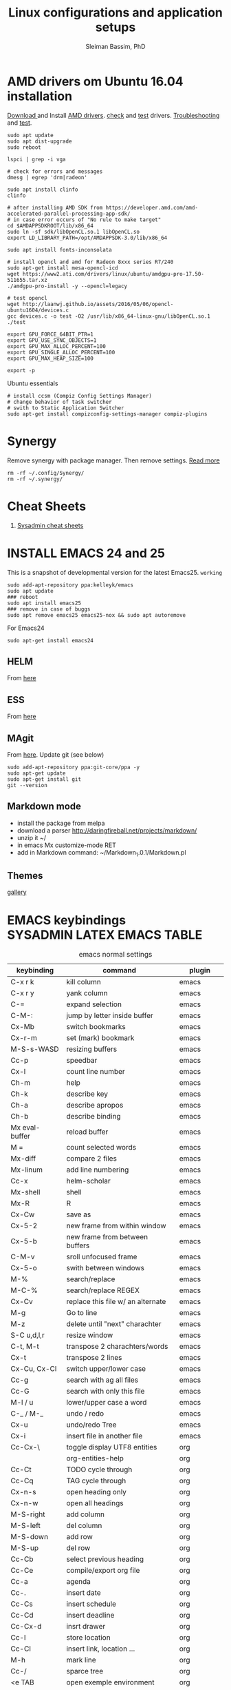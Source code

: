 #+TITLE: Linux configurations and application setups
#+AUTHOR: Sleiman Bassim, PhD
#+EMAIL: slei.bass@gmail.com

#+STARTUP: content
#+STARTUP: hidestars
#+OPTIONS: toc:3 H:3 num:2
#+LANGUAGE: english
#+EXPORT_SELECT_TAGS: export
#+EXPORT_EXCLUDE_TAGS: noexport
#+LaTeX_HEADER: \usepackage[ttscale=.875]{libertine}
#+LATEX_HEADER: \usepackage[T1]{fontenc}
#+LaTeX_HEADER: \sectionfont{\normalfont\scshape}
#+LaTeX_HEADER: \subsectionfont{\normalfont\itshape}
#+LATEX_HEADER: \usepackage[innermargin=1.5cm,outermargin=1.25cm,vmargin=3cm]{geometry}
#+LATEX_HEADER: \usepackage[hyperref,x11names]{xcolor}
#+LATEX_HEADER: \usepackage[colorlinks=true,urlcolor=SteelBlue4,linkcolor=Firebrick4]{hyperref}
#+LATEX_HEADER: \linespread{1}
#+LATEX_HEADER: \setlength{\itemsep}{-30pt}
#+LATEX_HEADER: \setlength{\parskip}{0pt}
#+LATEX_HEADER: \setlength{\parsep}{-5pt}


* AMD drivers om Ubuntu 16.04 installation
[[http://support.amd.com/en-us/kb-articles/Pages/Installation-Instructions-for-amdgpu-Graphics-Stacks.aspx][Download ]]and Install [[https://help.ubuntu.com/community/RadeonDriver#Testing_the_driver][AMD drivers]]. [[https://askubuntu.com/questions/850281/opencl-on-ubuntu-16-04-intel-sandy-bridge-cpu][check]] and [[http://laanwj.github.io/2016/05/06/opencl-ubuntu1604.html][test]]
drivers. [[https://www.linkedin.com/pulse/using-newer-amdgpu-driver-ubuntu-1604lts-dennis-mungai/][Troubleshooting]] and [[https://www.linkedin.com/pulse/using-newer-amdgpu-driver-ubuntu-1604lts-dennis-mungai/][test]]. 
#+BEGIN_SRC shell
sudo apt update
sudo apt dist-upgrade
sudo reboot

lspci | grep -i vga

# check for errors and messages
dmesg | egrep 'drm|radeon'

sudo apt install clinfo
clinfo

# after installing AMD SDK from https://developer.amd.com/amd-accelerated-parallel-processing-app-sdk/
# in case error occurs of "No rule to make target" 
cd $AMDAPPSDKROOT/lib/x86_64
sudo ln -sf sdk/libOpenCL.so.1 libOpenCL.so
export LD_LIBRARY_PATH=/opt/AMDAPPSDK-3.0/lib/x86_64

sudo apt install fonts-inconsolata

# install opencl and amd for Radeon 8xxx series R7/240
sudo apt-get install mesa-opencl-icd
wget https://www2.ati.com/drivers/linux/ubuntu/amdgpu-pro-17.50-511655.tar.xz
./amdgpu-pro-install -y --opencl=legacy

# test opencl
wget http://laanwj.github.io/assets/2016/05/06/opencl-ubuntu1604/devices.c
gcc devices.c -o test -O2 /usr/lib/x86_64-linux-gnu/libOpenCL.so.1 
./test

export GPU_FORCE_64BIT_PTR=1
export GPU_USE_SYNC_OBJECTS=1
export GPU_MAX_ALLOC_PERCENT=100
export GPU_SINGLE_ALLOC_PERCENT=100
export GPU_MAX_HEAP_SIZE=100

export -p
#+END_SRC

Ubuntu essentials
#+BEGIN_SRC shell
# install ccsm (Compiz Config Settings Manager)
# change behavior of task switcher
# swith to Static Application Switcher
sudo apt-get install compizconfig-settings-manager compiz-plugins
#+END_SRC

* Synergy
Remove synergy with package manager. Then remove settings. [[https://symless.com/forums/topic/4519-synergy-2-how-to-uninstall-and-reinstall/][Read more]]
#+BEGIN_SRC shell
rm -rf ~/.config/Synergy/
rm -rf ~/.synergy/
#+END_SRC
* Cheat Sheets
1. [[http://blog.serversaustralia.com.au/ultimate-list-of-cheatsheets-for-a-sysadmin?utm_campaign=Blog%2520post%2520series&utm_medium=social&utm_source=reddit][Sysadmin cheat sheets]]
* INSTALL EMACS 24 and 25
This is a snapshot of developmental version for the latest Emacs25. =working=
#+BEGIN_SRC shell
sudo add-apt-repository ppa:kelleyk/emacs
sudo apt update
### reboot
sudo apt install emacs25
### remove in case of buggs
sudo apt remove emacs25 emacs25-nox && sudo apt autoremove
#+END_SRC

For Emacs24
#+BEGIN_SRC shell
sudo apt-get install emacs24
#+END_SRC
** HELM
From [[https://github.com/emacs-helm/helm#quick-install-from-git][here]]
** ESS
From [[http://ess.r-project.org/Manual/ess.html#Step-by-step-instructions][here]]
** MAgit
From [[https://magit.vc/][here]]. Update git (see below)
#+BEGIN_SRC shell
sudo add-apt-repository ppa:git-core/ppa -y
sudo apt-get update
sudo apt-get install git
git --version
#+END_SRC
** Markdown mode
- install the package from melpa
- download a parser http://daringfireball.net/projects/markdown/
- unzip it ~/
- in emacs Mx customize-mode RET
- add in Markdown command: ~/Markdown_1.0.1/Markdown.pl
** Themes
[[http://pawelbx.github.io/emacs-theme-gallery/][gallery]] 
* EMACS keybindings                              :SYSADMIN:LATEX:EMACS:TABLE:
:PROPERTIES:
:ID:       2b013ae7-a2c8-4972-a0e8-b7258eece7dd
:END:

#+CAPTION: emacs normal settings
| keybinding     | command                           | plugin      |
|----------------+-----------------------------------+-------------|
| C-x r k        | kill column                       | emacs       |
| C-x r y        | yank column                       | emacs       |
| C-=            | expand selection                  | emacs       |
| C-M-:          | jump by letter inside buffer      | emacs       |
| Cx-Mb          | switch bookmarks                  | emacs       |
| Cx-r-m         | set (mark) bookmark               | emacs       |
| M-S-s-WASD     | resizing buffers                  | emacs       |
| Cc-p           | speedbar                          | emacs       |
| Cx-l           | count line number                 | emacs       |
| Ch-m           | help                              | emacs       |
| Ch-k           | describe key                      | emacs       |
| Ch-a           | describe apropos                  | emacs       |
| Ch-b           | describe binding                  | emacs       |
| Mx eval-buffer | reload buffer                     | emacs       |
| M =            | count selected words              | emacs       |
| Mx-diff        | compare 2 files                   | emacs       |
| Mx-linum       | add line numbering                | emacs       |
| Cc-x           | helm-scholar                      | emacs       |
| Mx-shell       | shell                             | emacs       |
| Mx-R           | R                                 | emacs       |
| Cx-Cw          | save as                           | emacs       |
| Cx-5-2         | new frame from within window      | emacs       |
| Cx-5-b         | new frame from between buffers    | emacs       |
| C-M-v          | sroll unfocused frame             | emacs       |
| Cx-5-o         | swith between windows             | emacs       |
| M-%            | search/replace                    | emacs       |
| M-C-%          | search/replace REGEX              | emacs       |
| Cx-Cv          | replace this file w/ an alternate | emacs       |
| M-g            | Go to line                        | emacs       |
| M-z            | delete until "next" charachter    | emacs       |
| S-C u,d,l,r    | resize window                     | emacs       |
| C-t, M-t       | transpose 2 charachters/words     | emacs       |
| Cx-t           | transpose 2 lines                 | emacs       |
| Cx-Cu, Cx-Cl   | switch upper/lower case           | emacs       |
| Cc-g           | search with ag all files          | emacs       |
| Cc-G           | search with only this file        | emacs       |
| M-l / u        | lower/upper case a word           | emacs       |
| C-_ / M-_      | undo / redo                       | emacs       |
| Cx-u           | undo/redo Tree                    | emacs       |
| Cx-i           | insert file in another file       | emacs       |
| Cc-Cx-\        | toggle display UTF8 entities      | org         |
|                | org-entities-help                 | org         |
| Cc-Ct          | TODO cycle through                | org         |
| Cc-Cq          | TAG cycle through                 | org         |
| Cx-n-s         | open heading only                 | org         |
| Cx-n-w         | open all headings                 | org         |
| M-S-right      | add column                        | org         |
| M-S-left       | del column                        | org         |
| M-S-down       | add row                           | org         |
| M-S-up         | del row                           | org         |
| Cc-Cb          | select previous heading           | org         |
| Cc-Ce          | compile/export org file           | org         |
| Cc-a           | agenda                            | org         |
| Cc-.           | insert date                       | org         |
| Cc-Cs          | insert schedule                   | org         |
| Cc-Cd          | insert deadline                   | org         |
| Cc-Cx-d        | insrt drawer                      | org         |
| Cc-l           | store location                    | org         |
| Cc-Cl          | insert link, location ...         | org         |
| M-h            | mark line                         | org         |
| Cc-/           | sparce tree                       | org         |
| <e TAB         | open exemple environment          | org         |
| M-$            | correct word                      | ispell      |
| Cx-b           | activate Helm                     | Helm        |
| Cx-Cf          | open file Helm                    | Helm        |
| C-spc          | select file activated helm        | Helm        |
| M-a            | select multiple files             | Helm        |
| Cc-x           | Helm-bibtex                       | Helm        |
| Cc-c           | Reftex (biblio must be included)  | Helm        |
| C-!            | revives last helm session         | Helm        |
| C-@            | select entry                      | Helm-bibtex |
| M-(            | loop through next selected entry  | Helm-bibtex |
| Mn-C           | previous chunk                    | knitr       |
| Mn-c           | next chunk                        | knitr       |
| Cx-i           | insert content of file            | knitr       |
| Mn-x           | insert Sexp                       | knitr       |
| Mn-r           | compile knitr                     | knitr       |
| Mn-P-p         | export/open pdf                   | knitr       |
| Mn-u           | purl                              | knitr       |
| Mn-s           | sweave (extrat to sweave)         | knitr       |
| Mn-T           | Tangle (extract R code)           | knitr       |
| Cc-Ca-L        | insert a link                     | Markdown    |
| Cc-Cs-Cp       | code synthas region               | Markdown    |
| Cc-Ct-h        | insert title                      | Markdown    |
| Cc-Ct 1-6      | insert subtitles                  | Markdown    |
| Cc -           | insert /hline                     | Markdown    |
| Cc-CC-m        | compile                           | Markdown    |
| Cc-Cc-p        | preview                           | Markdown    |
| Cc-Cc-v        | html/browser view                 | Markdown    |
| C =            | select region                     | latex       |
| Cc %           | comment/uncomment region          | latex       |
| Cc-Ca          | Master file compile               | latex       |
| Cc-x           | helm-bibtex                       | latex       |
| Cc-c           | reftex                            | latex       |
| Cc-Cc          | compile latex & bibtex            | latex       |
| Cc-Cq          | format paragraph                  | latex       |
| C-M-f          | move to fwd environment           | latex       |
| C-M-b          | move back environment             | latex       |
| Cc-Cp          | previous section                  | latex       |
| Cc-Cn          | next section                      | latex       |
| Cc-s           | writegood mode                    | latex       |
| Cc-Cg-g        | writegood grade level             | latex       |
| Cc-Cg-e        | writegood reading ease            | latex       |
| Cc-Cg-s        | style-check.rb                    | latex       |
| Cc-Cj          | indent line (function)            | perl        |
| Cc-Ca          | toggle autoline                   | perl        |
| Cc-Cb          | find bad style                    | perl        |
| Cc-t           | tidy code                         | perl        |
| C-;            | comment line                      | perl        |
| Cu-C;          | delete comment                    | perl        |
|                |                                   |             |
|                |                                   |             |
|                |                                   |             |
|                |                                   |             |
|                |                                   |             |
|                |                                   |             |
|                |                                   |             |
|                |                                   |             |
|                |                                   |             |
* R
** Revolution R
[[http://mran.revolutionanalytics.com/documents/rro/installation/#sysreq][Tutorial]]

1. Update: uninstall RRO first
#+BEGIN_SRC shell
sudo dpkg --purge rro
sudo rm -r /usr/lib64/rro
#+END_SRC
1. Download and install RRO and MKL
2. configure MKL.


If problem occurs with dpkg and get an error about a package to be reinstalled first to be then uninstalled, do the following. Then search for the =package name= and finally delete the whole section of that package.
#+BEGIN_SRC shell
E: The package <package name> needs to be reinstalled, but I can’t find an archive for it’

sudo cp /var/lib/dpkg/status status.bkp
sudo emacs /var/lib/dpkg/status
#+END_SRC

*Important notice*
In the next step I install =r-cran-rgl=. This will install an older version of R and it will be symlinked as the main R. I either have to reinstall RRO to resymlink it as main or use the =alternatives= linux command.
** Server installation
Download base version of R [[https://cran.rstudio.com/src/base/][here]]. Then create a new directory that will hold install packages.
#+BEGIN_SRC shell
./configure --prefix=/path/to/directory --with-readline=no --with-x=no
make && make install
mkdir package_directory
cat >> .bashrc
export R_LIBS=/path/to/package_directory
export PATH=$PATH:/path/to/R/bin
#+END_SRC
** Install R on Ubuntu based linux
#+BEGIN_SRC shell
sudo apt-get install r-cran-rgl libX11-dev libglu1-mesa-dev mesa-common-dev
#+END_SRC
** INSTALL PACKAGES
Some useful packages for data manipulation and wrangling, [[http://www.computerworld.com/article/2921176/business-intelligence/great-r-packages-for-data-import-wrangling-visualization.html][here]]. For text mining [[https://github.com/arnab621/Text-Analysis-R-Aylien][here]]. and [[https://github.com/qinwf/awesome-R][awesome-R]]
#+BEGIN_SRC R
# only to install rJava and import excel sheets
# an alternative is to use gdata package
sudo R CMD javareconf
sudo apt-get install libcurl4-gnutls-dev g++ gfortran libxml2-dev libicu-dev libglu1-mesa-dev freeglut3-dev mesa-common-dev 
install.packages('rJava')

pkgs = c('RCurl', 'XML','httr','knitr','devtools','rgl')
lapply(pkgs, install.packages)
lapply(pkgs, require, character.only = TRUE)

pkgs = c('doParallel', 'lattice', 'doSNOW', 'ggplot2', 'MASS', 'Matrix', 'caret', 'nnet', 'plyr', 'dplyr', 'formatR', 'evaluate', 'foreach', 'Hmisc', 'rbenchmark', 'RColorBrewer', 'reshape', 'reshape2', 'gdata','kernlab','randomForest','glmulti','leaps','vegan','scatterplot3d','glmnet', 'tidyr')

pkgs = c('devtools', 'd3r', 'sunburstR', 'ggbiplot', 'topGO', 'clusterProfiler', 'impute', 'WGCNA', 'radiant', 'gdata','caret','leaps','glmnet','lattice','latticeExtra', 'ggplot2', 'dplyr', 'tidyr', 'RColorBrewer','igraph', 'sjmisc')
#+END_SRC

The =clusterfy= package for clustering and special dependencies, uses
[[http://www.ggobi.org/][Gobbi]] for high-dimensional viz.
#+BEGIN_SRC shell
sudo apt install libgtk2.0-dev ggobi jags
pkgs = c("RGtk2","rggobi","classify")
#+END_SRC


Install packages from github with devtools command.
#+BEGIN_SRC R
#options(unzip = 'internal')
devtools::install_github("hadley/devtools")
devtools::install_github("timelyportfolio/d3r")
devtools::install_github("timelyportfolio/sunburstR")
#+END_SRC

Github packages
#+BEGIN_SRC R
devtools::install_github("vqv/ggbiplot")
#+END_SRC

Install Bioconductor packages
#+BEGIN_SRC R
source("http://bioconductor.org/biocLite.R")
biocLite('GenABEL')
biocLite("topGO")
biocLite("clusterProfiler")
#+END_SRC

Install packages for adjacency matrix (co-expression analysis) [[https://github.com/iscb-dc-rsg/2016-summer-workshop/blob/master/3B-Hughitt-RNASeq-Coex-Network-Analysis/tutorial/README.md#construct-adjacency-matrix][GitHub]]
#+BEGIN_SRC R
source("http://bioconductor.org/biocLite.R")
biocLite("preprocessCore")
biocLite("impute")
biocLite('WGCNA')
#+END_SRC

Install package =radiant= a shiny app that run in the browser for automated stats. not interactive.
#+BEGIN_SRC R
install.packages("radiant", repos = "http://vnijs.github.io/radiant_miniCRAN/")
#+END_SRC

Plotly tutorials [[https://plot.ly/online-graphing/][free online graphing]].

** Add the lsos() function and disable save workspace
#+BEGIN_SRC shell
locate Rprofile.site
#+END_SRC


either vanilla R at /usr/lib/R/etc/Rprofile.site
or RRO at /usr/lib64/RRO-8.0/R-3.1.1/lib/R/etc/Rprofile.site
#+BEGIN_SRC shell
sudo su && cat >> Rprofile.site
#+END_SRC
Then add the lsos() function
#+BEGIN_SRC R
.ls.objects <- function (pos = 1, pattern, order.by,
                        decreasing=FALSE, head=FALSE, n=5) {
    # Function for listing ALL objects and size
    # improved list of objects
    napply <- function(names, fn) sapply(names, function(x)
                                         fn(get(x, pos = pos)))
    names <- ls(pos = pos, pattern = pattern)
    obj.class <- napply(names, function(x) as.character(class(x))[1])
    obj.mode <- napply(names, mode)
    obj.type <- ifelse(is.na(obj.class), obj.mode, obj.class)
    obj.prettysize <- napply(names, function(x) {
                           capture.output(print(object.size(x), units = "auto")) })
    obj.size <- napply(names, object.size)
    obj.dim <- t(napply(names, function(x)
                        as.numeric(dim(x))[1:2]))
    vec <- is.na(obj.dim)[, 1] & (obj.type != "function")
    obj.dim[vec, 1] <- napply(names, length)[vec]
    out <- data.frame(obj.type, obj.size, obj.prettysize, obj.dim)
    names(out) <- c("Type", "Size", "PrettySize", "Rows", "Columns")
    if (!missing(order.by))
        out <- out[order(out[[order.by]], decreasing=decreasing), ]
    if (head)
        out <- head(out, n)
    out
}

lsos <- function(..., n=100) {
    # shorthand
    .ls.objects(..., decreasing=TRUE, head=TRUE, n=n)   # order.by="Size"
}

#+END_SRC

Add also the snippet to disable workspace savings.
#+BEGIN_SRC R
utils::assignInNamespace("q", 
   function(save = "no", status = 0, runLast = TRUE) {
     .Internal(quit(save, status, runLast))
   }, "base")    

utils::assignInNamespace("quit", 
   function(save = "no", status = 0, runLast = TRUE) {
     .Internal(quit(save, status, runLast))
   }, "base")
#+END_SRC
** Install Bioconductor
Create a symlink of =repositories= in RRO
#+BEGIN_SRC shell
sudo cp /usr/lib/R/etc/repositories /usr/lib64/RRO-8.0.1/R-3.1.2/lib/R/etc
#+END_SRC
In R run:
#+BEGIN_SRC R
source("http://bioconductor.org/biocLite.R")
biocLite()
## UPDATE
biocLite("BiocUpgrade")
#+END_SRC
** Update CRAN packages in R
#+BEGIN_SRC R
update.packages(checkBuilt=TRUE, ask=FALSE)
update.packages(lib.loc = "/usr/local/lib/R/site-library")
update.packages(lib.loc = "/usr/lib64/RRO-3.2.1/R-3.2.1/lib/R/site-library")
#+END_SRC
*old* 
#+BEGIN_SRC shell
sudo apt-get install xorg-dev; libX11-dev; r-base-dev; libreadline-dev; g++
#+END_SRC
** ess_weave
#+BEGIN_SRC R
.ess_weave <- function(command, file, encoding = NULL) 
{
    cmd_symb <- substitute(command)
    if (grepl("knit|purl", deparse(cmd_symb))) 
        require(knitr)
    od <- getwd()
    on.exit(setwd(od))
    setwd(dirname(file))
    frame <- parent.frame()
    if (is.null(encoding)) 
        eval(bquote(.(cmd_symb)(.(file))), envir = frame)
    else eval(bquote(.(cmd_symb)(.(file), encoding = .(encoding))), 
        envir = frame)
}
#+END_SRC
** Source R scripts
Source R scripts inside R
#+BEGIN_SRC R
source('testing.R')
#+END_SRC

Run R scripts in shell. Or put the code inside a bash file
#+BEGIN_SRC shell
R CMD BATCH testing.R
#+END_SRC

Or use Rscript directly. Create =.sh= file and put the following code
#+BEGIN_SRC shell
#! /usr/bin/Rscript
#+END_SRC
Then add the =R= code. Once finished =chmod +x= the file.
#+BEGIN_SRC R
1+1
#+END_SRC

** RNASeq packages
From Bioconductor
#+BEGIN_SRC R
source("http://www.Bioconductor.org/biocLite.R")
biocLite("BiocUpgrade")
biocLite( c("ShortRead","DESeq", "edgeR") )
#+END_SRC
** (optional) Install/Update R in bash
Update cran mirror :
#+BEGIN_SRC shell
sudo emacs /etc/apt/sources.list
deb http://cran.stat.sfu.ca/bin/linux/ubuntu_precise/
sudo apt-get update
sudo apt-get install r-base r-base-dev
#+END_SRC
** set working env for GenePattern
- I need to install the rJava package.
- If I have a problem installing it update the r-base-dev
** R guide for code writing
[[http://google-styleguide.googlecode.com/svn/trunk/Rguide.xml][GOOGLE
instructions]] 
** installed packages
#+BEGIN_SRC R
ip = installed.packages(priority = "high")
ip[, 1]
ip[, 2]
#+END_SRC
* R short summary                                             :R:RSTAT:TABLE:
#+CAPTION: Cheat sheet: Exploration of an R object and packages
| Function                 | Description                       |
|--------------------------+-----------------------------------|
| search()                 | search packages                   |
| help.search()            | help                              |
| RSiteSearch()            | web search                        |
| install.packages()       | print detailed installed packages |
| remove.packages()        | uninstall packages                |
| packageDescription("")   | package description               |
| vignette(pkg)            | load package vignette             |
| source()                 | read in an R file and execute it  |
| data(name, pkg)          | load dataset                      |
| data(pkg="")             | list available datasets           |
| edit()                   | edit table                        |
| biocLite()               | install via Bioconductor          |
| toLatex()                | latex compatible                  |
| update.packages()        | update packages                   |
| system.time()            | run time                          |
| benchmark()              | "rbenchmark"                      |
| example()                | show examples man                 |
| show()                   |                                   |
| args()                   |                                   |
| codetools::findGlobals() | list external dependencies        |

#+CAPTION: Cheat sheet: Visualization
| Function               | Description             |
|------------------------+-------------------------|
| rainbow()              | colors                  |
| demo("colors")         | show of colors          |
| par(mfrow)             | adjust output           |
| windows(record=T)      | record                  |
| postscript(path)       | initialize              |
| dev.off()              | push plot to .ps        |
| ggsave(filename, plot) | from ggplot2, plot save |
|                        |                         |

#+CAPTION: Cheat sheet: Manipulation data objects
| Function       | Description                                     |
|----------------+-------------------------------------------------|
| rm(list=ls())  | remove everything                               |
| history()      |                                                 |
| ls.str()       |                                                 |
| lsos()         | list everything (personal)                      |
| list.files()   | list files of the working directory             |
| .Last.value    | results of the previous output                  |
| traceback()    | debugging                                       |
| debug()        | debugging                                       |
| undebug()      | debugging                                       |
| object.size()  | ?memory-limits                                  |
| gc()           | reallocate RAM                                  |
| relevel        | restructure factors                             |
| ifelse()       | vectorizing "if"                                |
| colSums()      | faster than apply() + rowSums() rowMeans()      |
| replicate(n,r) | n=col; r=row; containing r values               |
| sorting        | df$V1<-factor(df$V1,levels=df$V1[order(df$V2)]) |
|                |                                                 |

#+CAPTION: Cheat sheet: Vectorization fast functions
| Function                                                    | Description                               |
|-------------------------------------------------------------+-------------------------------------------|
| lapply(pkgs, require, character.only=T)                     | attach packages                           |
| do.call("rbind",lapply(list,as.data.frame))                 | transform list to dataframe               |
| unlist(strsplit(vector, ","))                               | unlist and split the content of a column  |
| save(list=ls(pattern="*."),file="*.Rdata")                  | save data to Rdata                        |
| seq(from, to, by/length)                                    | incremental sequencing                    |
| rep(what, length)                                           | repetition                                |
| sd(vector, na.rm = TRUE)                                    | ignore NA values                          |
| na.omit(matrix)                                             | remove NA                                 |
| df[complete.cases(df), ]                                    | remove NA                                 |
| (df, select=column, subset(column>10))                      | subsetting                                |
| merge()                                                     | merge common column                       |
| filter(), mutate(), group_by()                              | subsetting rows (dplyr)                   |
| select(), summarize(), arrange()                            | subsetting columns (dplyr)                |
| rep(2, nrow(x)) %*% x                                       | colSums(), matmult                        |
| cov.wt()                                                    | covariance and mean weighted              |
| paste("1",letters,sep="")                                   | add number to letters                     |
| gl(level, replication, length, label="")                    | length=level*replication                  |
| sum(is.na(colname))                                         | count how many missing observation        |
| all.equal(matrix1, matrix2)                                 | compare 2 matrices                        |
| matrix(as.numeric(unlist(df)),nrow=nrow(df))                | convert character to numeric              |
| as.matrix(sapply(df, as.numeric))                           | convert character to numeric              |
| data.matrix(data.frame(x = "123", stringsAsFactors = TRUE)) | convert character to numeric              |
| apply(as.matrix.noquote(df),2,as.numeric)                   | convert character to numeric              |
| droplevels(df)                                              | remove unecessary factor levels           |
| paste0('some ', 'text')                                     | alternative to paste(sep=''')             |
| file_path_sans_ext(filename)                                | gives a version of a filename w/o path    |
| gather(data, "new.col1", "new.col2", 2:5)                   | require(tidyr), reshape columns into rows |
| arrange(data, col1)                                         | order data following col1 require(dplyr)   |
|                                                             |                                            |
* Statistical learning (Summary)
A subfield of statistics. It refers to a set of approaches for estimating
f(X)+E=Y. (E=error of the residuals of the least squares) 
** Supervised and unsupervised modeling and prediction
Unsupervised learning (ch10) == clustering of groups in order to identify
possible property of interest with respect to each group 
*** semi supervised learning paradigm
the predictors are easily collected. however the response are hard to collect
*** degrees of freedom
DF are quantity that summarize the flexibility of a curve. An lm has less DF so less flexible (restricted). Model flexibility increases with more DF
*** Overfitting
when the model is picking on patterns caused by random chance rather than by true properties of the association between the variables
*** Flexible vs restricted models (the bias-variance trade-off)
+ restricted models (eg., lm) have low variance and high bias (error from approximating a linear association between variables)
+ flexible models (eg., bagging, boosting, svm) have high variance (because they follow closely the trend of the training data)
+ when p>n or p=n, a simple least sqaures regression line is too flexible, and hence overfits the data
**** The trade off (p47)
+ Expected test error = *variance* of X + sqaured *bias* of X + variance of the *error* e. (e = the irreducible error)
+ variance of X = difference between multiple training datasets
+ bias of X = error introduced by the difference between the estimated prediction of the response and the true response of the varaibles
+ Increasing the flexibility of a model, the bias tends to decrease faster than increasing the variance! the challenge is to find a method for which both the variance and the squared bias are low
*** Residual standard error (RSE)
+ MSE = for measuring of the quality of fit
+ RSS is small when the the predicted responses are closer to the true response (MSE= 1/n * RSS ; RSS= y°-y hat)
+ is an estimate of the standard error of the deviation of e (from Y=f(x)+e). MSE=RSS/n. RSS= Somme(observed-predicted)responses
+ R2 = provides an absolute measure of lack of fit of the model. R2=1-RSS/TSS
+ TSS = sum(yi - y)^2 ; where yi= i reposne and y = average response  
+ r=cor(X,Y) ; R2=r2 ; correlation r quantifies the association between a single pair of variables, R2 is better suited for multiple variables. 
+ A high R2 indicates that the model explains a large portion of the variance in the response variable.
+ More variables are added to the model, bigger R2 will get, even if those variables are weakly associated. by adding another variable to the least squares equations we more accurately fit the training data not necessary the testing data.
*** The F statistics
+ it adjusts for the number of predictors, hence no relationship between predictor and respond could be attributed to chance
+ small n (samples) must be equal to a big F to be considered stat. significant
+ if p >> n then F stats CANT be used. MLR cant be used all together. better use forward selection (high dimensional setting)
+ if n >> p then variance is low when fitting a least squares model
+ if n ~ p linear model might overfit = poor predictions
*** t-statistics
small t-stats == big SE == collinearity of the predictors
*** Correlation
+ correlated variables can be distinguished from a mutiple lineae regression + F stats + p val.
+ correlated variables will give bad inferences about the model, even if they are weaklly associated with the response variable.
*** Interaction terms and main effect
even if the interaction terms are statistically significant but the main effect are not, we should include the coefficients of both signle variables.
** Modelling for Predictions or Inferences
either I want to predict the outcome Y using X (prediction). or I want to caracterize the relationship between Y and X (inference)
** Generalized linear models
+ linear models are inflexible because they generate only linear functions (parametric). thin plate splines in the other hand are more flexible (non-parametric).
+ Inflexible models with more interpretability == modeling for Inference
+ flexible models with no interpretability and high prediction accuracy == modeling for prediction
** Resampling
*** Validation set
*** Cross validation
**** Leave one out cross validation (LOOCV)
smaller bias + higher variance (high number of n)
**** K fold cross validation
less variance than LOOCV
*** Bootstrap
+ the block bootstrap (in a timeseries scenario where the observations are correlated through time) where blocks are independent
+ in general, the observartions are independant 
** Model selection
*** Subset selection
+ or feature selection, variable selection
+ RSS and R2 are not suited for estimating accuracy of the best model (when overfitting == high R2 + low RSS)
+ the training set MSE underestimate the test MSE (MSE=RSS/n)
+ the model with the highest adj-R2 will have only correct variables and no noise variables
**** Methods
***** Best subset selection
+ very computationally intensive when p is large
+ only works for least squares regression
+ larger p == lower RSS == higher R2
***** Stepwise selection
****** Forward Stepwise selection
+ less computationally intensive
+ is not guaranteed to find the best model (since features are added gradually, and the best model is depedent on the first added feature M°+1)
+ if p > n, submodels will be constructed, using least squares they will yield different solutions
****** Backward stepwise selection
+ n must be >> p
****** Hybrid approaches
+ adding features and removing any that doesn't contribute to bettering the model
**** Estimating the test error
***** Adjusting the MSE
+ Mallow's Cp -- AIC -- BIC -- adj R2
+ if p > n these procedures were best fit
+ Cp and AIC for linear models are the same
+ AIC for other models is better than Cp
+ Cp cant be used for p>n
+ BIC tend to choose fewer features that Cp and AIC (log n > 2 if n>7, ie n>p)
+ adjR2, we pay a price when including unnecessary variables in the model
***** Validation and cross-validation to estimate the test error
+ this procedure provides a direct estimate of the test error
+ also can be used when the number of degrees of freedom (predictors)  is unknown
+ p > n can be well modelled
+ cross validation is appealing for small number of n (ie, it averages the errors across all training samples)
*** Shrinkage
The goal is to reduce the variance (trade-off w/ bias) for better prediction
+ estimated coefficients are shrunken toward zero
+ all predictors are used
+ Ridge regression and Lasso are computationally feasible alternatives to best subset selection
+ lambda = 0 then ridge regression and lasso estimates are the same as the least squares'
+ cross validation (+ ridge regression/lasso) can be used to determine which approach is better on a particular dataset
**** Ridge regression (p232)
+ high lambda (tuning parameter) = less flexibility = less variance = high bias (this is why its advantageous over least squares)
+ l2 norm = distance of beta from 0 = high lambda = high shrinkage of the ridge regression estimate coefficient toward 0
+ Increasing the value of lambda will tend to reduce the magnitudes of the coefficients, but will not result in exclusion of any of the variables
**** Lasso
+ capable of feature selection
+ least flexible (less flexible that least squares) = if least sqaures yield high variance, then lasso can reduce it
+ same as ridge regression but can do variable selection == which generates sparse models
+ estimated coefficients can be shrunk toward zero when lambda is sufficienty high
+ produces simple and interpretable models (than ridge regression due to feature extraction)
+ Find sparse models (subsets) to explain the response variable	
*** Dimension reduction
+ The goal is to reduce the variance too
+ a class of approached that transform the predictions (linear combinations of the original features) and then fit a least squares model using these new transformed variabes
+ when doing dimension reduction we restrict ourselves to simpler models. ie, variance decrease and bias increase
**** Principal components analysis (PCA)
+ unsupervised training
+ find the first and second PC direction of the data along which the observations vary the most.
+ the first PC is where the projected observations woould have the largest possible variance OR is the line that is as close as possible to the data
+ projecting a point onto a line simply involves fnding the location on the lne which is the closest to the point
+ PCR (regression) involves identifying linear combinations, or directions, that best represent the predictors
+ directions that best explain the predictors will not always be the best directions to use for predicting the response
**** Partial least squares
+ supervised alternative to PCR
+ it attempts to find directions that help explain both the response and the predictors (ie, supervised)
** Models
*** Linear
linear models provide an approximation to the solution (and sometimes a poor one)
*** non linear
+ Polynomial regression
+ step functions
+ regression splines
+ smoothing splines
+ local regression
+ generalized additive models: they do regression and classification for several predictors
** Tree-based methods
+ bagging, boosting, and random forests
+ a complex tree can overfit the data = very flexible = high varaince
** Support vector machines
+ observations that lie on the margin or on the wrong side of the margin for their class, are knwon as support vectors. these observations affect the support vector classifier
+ C is the amount by which the margin can be violeated by the n observations. If C increases, we become more tolerant of violations to the margin and so the margin will widen
+ If C is small, then there will be fewer support vectors, and hence the resulting classifier have low bias but high varaince
+ support vector classifier and logisitc regression are closely related
+ a support vector classifier is equivalent to SVM using a polynomial kernel of d=1
+ non linear kernels = SVM polynomial with higher d or radial SVM (gamma)
+ SVMs for 2 class response variables
** Unsupervised Learning
*** PCA
search for variance between varaibles
*** Clustering
search for similarity between variables
**** centroid linkage is more common in genomics
**** Complete, Single, Average linkages
*** Self-organizing maps
*** Independent component analysis
*** spectral clustering
* GITHUB                                                              :TABLE:

#+CAPTION: Most used commands
| Command                        | Alias | Description          |
|--------------------------------+-------+----------------------|
| status                         | gst   | summary              |
| commit -a                      |       | add                  |
| commit -m                      |       | message              |
| add -f                         |       | force add            |
| git log                        | glog  | logs                 |
| remote add origin https:       |       | add and rename a url |
| remote -v                      |       | show remotes         |
| remote rename                  |       | rename a remote      |
| remote rm origin               |       | remove remote        |
| config --list                  |       | list configs         |
| help -a \vref grep credential- |       | search help          |

Create and push files to repository
#+BEGIN_SRC shell
echo "$description" >> README.md
git init
git add README.md
git commit -m "first commit"
git remote add origin https://github.com/neocruiser/$reposittory_name
git push -u origin master
#+END_SRC

=pushing data to github via ssh= Setting a public key in SSH for github. [[https://help.github.com/articles/generating-ssh-keys/][Ttutorial here]]

Correct remote url from =HTTPS= to =SSH=
#+BEGIN_SRC shell
git remote set-url origin git@github.com:neocruiser/repo.git
#+END_SRC
* INSTALL DROPBOX
Also install Dropbox CLI commands [[http://www.dropboxwiki.com/tips-and-tricks/using-the-official-dropbox-command-line-interface-cli][(link)]]
#+BEGIN_SRC shell
sudo dpkg -i Downloads/dropbox_1.6.2_amd64.deb
#+END_SRC

Add to System Settings Startup the command =dropbox start -i=
* INSTALL JAVA
#+BEGIN_SRC shell
sudo apt-get install default-jre
sudo apt-get install default-jdk
java -version
#+END_SRC

For Trinity, must install java version 1.7. Follow these instructions [[http://www.wikihow.com/Install-Oracle-Java-JDK-on-Ubuntu-Linux][here]]
* INSTALL TEXLIVE
Basic [[http://xmodulo.com/how-to-install-latex-on-ubuntu-or-debian.html][tutorial]] also this [[http://tug.org/texlive/doc.html][documentation]]
- Download [[http://ctan.cms.math.ca/tex-archive/systems/texlive/tlnet/][tl.unx.tar]]
- untar, cd, then sudo su
#+BEGIN_SRC shell

perl install-tl

#+END_SRC
- configure size, follow the instructions
- Add to ~/.profile
#+BEGIN_SRC shell
PATH=/usr/local/texlive/2014/bin/x86_64-linux:$PATH; export PATH 
MANPATH=/usr/local/texlive/2014/texmf-dist/doc/man:$MANPATH; export MANPATH 
INFOPATH=/usr/local/texlive/2014/texmf-dist/doc/info:$INFOPATH; export INFOPATH
#+END_SRC
** Create a dvi file
- remove the following from the LATEX config files
#+BEGIN_SRC latex
\PassOptionsToPackage{pdftex}{graphicx}
\usepackage{graphicx,epstopdf}
#+END_SRC
- add:
#+BEGIN_SRC latex
\usepackage{graphicx}
#+END_SRC
- command line:
#+BEGIN_SRC shell
latex fileName.tex
#+END_SRC
- open dvi
#+BEGIN_SRC shell
xdvi fileName.dvi
#+END_SRC
** latex small2e	test if latex is installed
#+BEGIN_SRC shell
sudo texhash	refresh/rebuild the list of file name database after missing *.sty
latex sample.tex
latex sampleref.bib
#+END_SRC    
* ADDITIONAL LINUX APPS                                          :Table:HOLD:
#+CAPTION: Theming linux 
| Function              | Command                                                 | Notes                                      |
|-----------------------+---------------------------------------------------------+--------------------------------------------|
| datascience soft      |                                                         | Mega Imagemagick clustalX2 Cytoscape       |
| *bioconductor*        |                                                         | and R                                      |
| *MEGA*                | "install Alien then download rpm package"               | [[http://megasoftware.net/][website]]                                    |
| gimp                  |                                                         |                                            |
| *inkscape*            |                                                         |                                            |
| *evince*              |                                                         |                                            |
| *shotwell*            | sudo apt-get install shotwell shotwell-common           |                                            |
| *gv*                  |                                                         |                                            |
| gparted               |                                                         |                                            |
| *vlc*                 |                                                         |                                            |
| glipper               |                                                         |                                            |
| *hamster*             |                                                         | and hamster indicator                      |
| *htop*                |                                                         |                                            |
| *locate*              |                                                         |                                            |
| Run in a terminal     | screenfetch                                             | Get a summary of the PC credentials        |
|                       | archinfo                                                |                                            |
|                       | archey                                                  |                                            |
| xmodmap               | ~/.xsession                                             | [[http://www.emacswiki.org/emacs/MovingTheCtrlKey#toc5][reconfigure key bindings]]                   |
|                       | ~/.xinitrc                                              | .xsession has the role of .xinitrc         |
|                       | ~/.profile                                              | and .profile combined                      |
| *urxvt/rxvt-unicode*  | sudo apt-get install rxvt-unicode xclip                 | [[https://wiki.archlinux.org/index.php/Urxvt#][archlinux configs]]                          |
|                       | git clone [[https://github.com/muennich/urxvt-perls][urxt-perls]]                                    | put git content in ~/.urxvt/ext            |
|                       | https://github.com/muennich/urxvt-perls.git             |                                            |
|                       | yaourt -S urxvt-perls                                   | to activate copy/pasting                   |
|                       | xclip -sel clip < file.txt                              | [[https://github.com/muennich/urxvt-perls][copy/paste]] +                               |
| liquidprompt          |                                                         | [[https://github.com/nojhan/liquidprompt][easy install]]                               |
| bash                  | chsh -s /bin/bash                                       | use bash                                   |
| *zsh*                 | chsh -s /bin/zsh ## logout then login                   | use zsh + [[http://zsh.sourceforge.net/Guide/][userguide]]                        |
|                       | echo $SHELL                                             | see what shell used                        |
|                       | bash                                                    | switch between shells, write only the name |
| *Fish*                | [[https://github.com/zsh-users/zsh-syntax-highlighting#with-oh-my-zsh][install from here]]                                       | Shell highlighting                         |
| *oh-my-zsh*           |                                                         | [[https://github.com/robbyrussell/oh-my-zsh/wiki/themes][themes]]                                     |
|                       |                                                         | [[https://github.com/robbyrussell/oh-my-zsh/wiki/Plugins][plugins]]                                    |
|                       |                                                         | [[https://github.com/zsh-users/zsh-syntax-highlighting][Fish-highlighting]]                          |
|                       | ~/.oh-my/custom/alias                                   | create alias [[http://alias.sh/most-popular/usage][URL1]] [[http://www.commandlinefu.com/commands/browse][URL2]]                     |
| PKGBUILD (arch)       | tar xzvf                                                | untar the tarball                          |
|                       | makepkg                                                 | copy PKGBUILD in the untared dir           |
|                       | makepkg -s --asroot                                     | build dependecies and install              |
|                       | pacman -U tar.gz                                        |                                            |
| i3                    | dmenu                                                   | install it                                 |
| bpswm                 |                                                         | [[https://www.reddit.com/r/unixporn/comments/2ldfmw/bspwm_beginner_panel_bar_question/][reddit comment 1]]                           |
| *ncdu*                |                                                         | disk usage display                         |
| centerim              |                                                         | chat app                                   |
| gpicview              |                                                         | picture                                    |
| *p7zip* & *unrar*     | $ 7z x *.zip <folder>                                   | zip                                        |
|                       | sudo apt-get install p7zip-full p7zip-rar               |                                            |
|                       | sudo apt-get install unrar-free  ($ unrar e *.rar)      |                                            |
| alpine + aspell (C-t) |                                                         | [[http://blog.binarymist.net/2011/11/27/centerim-irssi-alpine-on-screen/][email client]]                               |
| Sendmail              |                                                         | email for alpine                           |
| irssi                 | /channel list                                           | [[https://pthree.org/2010/02/02/irssis-channel-network-server-and-connect-what-it-means/][irc commands]]                               |
|                       | mv .pl ~/.irssi/scripts                                 | [[http://scripts.irssi.org/][irc perl plugins]]                           |
|                       | /save                                                   |                                            |
|                       | /layout save                                            | [[http://quadpoint.org/articles/irssi/][Beginner guide]]                             |
|                       | <add freenode>                                          | [[https://freenode.net/certfp/makecert.shtml][guide]]                                      |
|                       | <SSL connection>>                                       | [[https://freenode.net/certfp/certfp-irssi.shtml][guide]]                                      |
|                       |                                                         |                                            |
| elinks                |                                                         | browser in console                         |
| rogue                 |                                                         | [[http://www.rots.net/rogue/guide.txt][game]]                                       |
| nethack               |                                                         | [[http://www.nethack.org/][game]]                                       |
| *perldoc*             | perl-doc                                                | documentation for perl                     |
| *ttytter*             | $ wget                                                  | [[http://www.floodgap.com/software/ttytter/ttytter.txt][get it from here]]                           |
|                       | $ chmod +x ~/ttytter.txt                                | make it executable [[http://www.floodgap.com/software/ttytter/][website]]                 |
|                       | $ mv ttytter.txt ttytter                                | remove .txt                                |
|                       | /set ansi 1, /set notimeline 1                          | enable colors                              |
|                       | /trends or                                              |                                            |
|                       |                                                         | [[http://www.floodgap.com/software/ttytter/copts.html][command line options]]                       |
| *tmux*                | tmux new -s <name>                                      | [[http://xmodulo.com/improve-productivity-terminal-environment-tmux.html][tutorial]]                                   |
|                       | tmux attach-session -t ...                              |                                            |
| scrot                 |                                                         | [[http://xmodulo.com/take-screenshot-command-line-linux.html][tutorial]]                                   |
| *cheat sheet*         | cheat -e emacs &                                        | [[http://xmodulo.com/access-linux-command-cheat-sheets-command-line.html][tutorial]]                                   |
| *pip*                 | sudo apt-get install python-pip                         | Python package installer                   |
| ack                   | community/ack (arch)                                    | [[http://xmodulo.com/search-text-files-patterns-efficiently.html][tutorial]] or [[http://beyondgrep.com/install/][official site]]                  |
| *ag* Silver Searcher  | pacman -S the_silver_searcher                           | [[https://github.com/ggreer/the_silver_searcher][git official site]]                          |
| *acpi*                |                                                         | [[http://calummacrae.blogspot.fr/2012/12/dropping-status-bars-for-tmux-as-im.html][battery]]                                    |
| *transmission-cli*    | sudo apt-get install transmission-cli                   | [[http://xmodulo.com/download-iso-image-bittorrent-command-line.html][tutorial]] or [[http://go.kblog.us/2011/03/using-transmission-cli-to-download.html][this]]                           |
| ruby                  |                                                         | to use with style-check                    |
| style-check.rb        | $style-check.rb *.tex                                   | [[http://www.cs.umd.edu/~nspring/software/style-check-readme.html][official site]]                              |
| *diction*             | $ diction -sbq *.txt                                    |                                            |
| pdftk                 |                                                         | [[http://xmodulo.com/how-to-edit-pdf-file-for-free.html][description]]                                |
| cpanm                 |                                                         | [[https://metacpan.org/pod/App::cpanminus#INSTALLATION][here]] module installer                      |
| *firefox*             | $ mkdir ~/.fonts                                        | [[https://github.com/lucy/tewi-font][tewi-font]]                                  |
|                       | $ ~/.mozilla/firefox/<>default/chrome/.css              | [[http://1drv.ms/1ubbEIi][userChrome.css]]                             |
|                       | file:///home/neocruiser/startpage/index.html            | startpage                                  |
|                       | :mkvimrc                                                | vimpirator save customization              |
| *FONTS*               | $ pacman -S                                             | [[https://wiki.archlinux.org/index.php/Infinality#Installation_2][Try these]] don't set xorg-fonts             |
| *gzip*                |                                                         | *vcf.gz files need an index *gz.tbi        |
| *tabix*               | $ tabix -p vcf file.vcf.gz                              | generate an index file                     |
|                       | $ bgzip -c file.vcf > file.vcf.gz                       | compress                                   |
|                       | $ bgzip -d file.vcf.gz                                  | decompress                                 |
| *mu4e*                |                                                         | [[http://wenshanren.org/?p%3D111][tutorial for gmail]]  [[http://www.djcbsoftware.nl/code/mu/mu4e/index.html][*official tutorial*]]    |
|                       |                                                         | [[http://www.djcbsoftware.nl/code/mu/mu4e/Multiple-accounts.html#Multiple-accounts][different setup tutorial]]                   |
|                       | $ install offlineimap                                   | offlineimap & .offlineimaprc               |
|                       |                                                         | *maybe* mbsync instead of offlineimap      |
|                       |                                                         | [[http://www.djcbsoftware.nl/code/mu/mu4e/Multiple-accounts.html#Multiple-accounts][Multiple accounts]]                          |
|                       | $ install if necessary                                  | html2text view html emails                 |
|                       | setup smtp                                              | [[http://email.about.com/od/accessinggmail/f/Gmail_SMTP_Settings.htm][tutorial for gmail]]                         |
| pem                   | $ pem name $$                                           | [[http://xmodulo.com/manage-personal-expenses-command-line.html][tutorial]]                                   |
| feednix               |                                                         | Read Feedly in terminal [[http://xmodulo.com/feedly-rss-feed-command-line-linux.html][tutorial]]           |
| *Alien* & *dpkg*      | sudo apt-get install alien                              | Alien for npm packages                     |
|                       | sudo apt-get install dpkg-dev debhelper build-essential |                                            |
|                       | alien <PACKAGENAME>.rpm                                 |                                            |
|                       | sudo dpkg -i package.deb                                |                                            |
| *VirtualBox*          | sudo apt-get install libqt4-opengl                      |                                            |
|                       | dpkg -i <pkg>                                           | [[https://www.virtualbox.org/wiki/Linux_Downloads][Download]]                                   |
|                       | sudo apt-get install dkms                               |                                            |
|                       | mount /dev/cdrom /mnt/                                  | Get full screen                            |
|                       | cd /mnt/                                                |                                            |
|                       | ./VBoxLinuxAdditions.run                                | reboot                                     |
| pipes.sh              | git clone then make install                             | [[https://github.com/pipeseroni/pipes.sh][here (screensaver)]]                         |
| ttystudio             | npm install -g ttystudio                                | [[https://github.com/chjj/ttystudio][here]] (gif maker)                           |
| yank                  | make install                                            | [[https://github.com/mptre/yank][Github -- get stdin CLi]]                    |
| *parallel*            | ./configure && make                                     | [[https://www.gnu.org/software/parallel/][Home page GNU]]                              |
|                       | sudo make install                                       |                                            |
| *fzf*                 | clone from [[https://github.com/junegunn/fzf#using-git][github]]                                       | CLI fuzzifier search encgine               |
| *haste*               | sudo gem install haste                                  | [[https://hastebin.com/about.md][Link]] create and share a CLI output         |
| *xsel*                | sudo apt-get install xsel                               | copy std output                            |
| *json*                | sudo apt-get install nodejs npm                         |                                            |
|                       | ln -s /usr/bin/nodejs /usr/bin/node                     |                                            |
|                       | sudo npm install -g json                                | [[https://github.com/trentm/json#readme][github website]]                             |
| *gupg*                | sudo apt-get install gupg                               |                                            |
|                       | gpg -c encrypt.file                                     |                                            |
|                       | gpg -d decrypt.file                                     |                                            |
| *nmap*                | nmap $ip_address                                        |                                            |
| zcash wallet          | sudo apt-get install zcash                              | [[https://z.cash/download.html][instructions]] and [[https://github.com/zcash/zcash/wiki/1.0-User-Guide][CLI guide]]                 |
| gifsicle              |                                                         | Lossy Gif compressor [[https://kornel.ski/lossygif][LINK]]                  |
| TermRecord            | sudo pip install TermRecord                             | [[http://xmodulo.com/record-replay-terminal-session-linux.html][tutorial]]                                   |
| dfc                   | sudo apt-get install dfc                                | Similar to df but with better visuals      |
|                       |                                                         |                                            |

* G3.js: data.viz
** Setup a HTTP localhost =serving=
1. Navigate to the directory that contains the html files
2. Run Python's =SimpleHTTPServer=
#+BEGIN_SRC shell
python -m SimpleHTTPServer 8000
## OR
python -m http.server 8000
#+END_SRC
3. In =Firefox= run http://localhost:8000

** Styling
[[https://developer.mozilla.org/en-US/docs/Web/CSS/Reference#Selectors][CSS selectors]].

** Convert data to JSON
Many options are available. Some are listed [[http://stackoverflow.com/questions/662859/converting-csv-xls-to-json][here]]. Best way is to use =Powershell= since i will mostly use windows.
=ConvertTo-Json= is a function in poweshell. man [[https://technet.microsoft.com/library/hh849922.aspx?f%3D255&MSPPError%3D-2147217396][here]]. Or use a web-app [[http://shancarter.github.io/mr-data-converter/][here]].
** Tips
Get the variable nature in javascript
#+BEGIN_SRC javascript
var x = 1;
typeof x; // returns "number"
#+END_SRC

Declare a single global object and assign to all your variable, this would avoid poullution the globale namespace =window=.
#+BEGIN_SRC javascript
var Vis = {};  //Declare empty global object
Vis.zebras = "still pretty amazing";
Vis.monkeys = "too funny LOL";
Vis.fish = "you know, not bad";
#+END_SRC

Load =CSV= data to D3. Convert xlsx to csv in excel.
#+BEGIN_SRC javascript
d3.csv("food.csv", function(data) {
    console.log(data);
});
#+END_SRC

Load csv data but try to avoid handling data errors.
#+BEGIN_SRC javascript
var dataset;

d3.csv("food.csv", function(error, data) {

        if (error) {  //If error is not null, something went wrong.
          console.log(error);  //Log the error.
        } else {      //If no error, the file loaded correctly. Yay!
          console.log(data);   //Log the data.

      //Include other code to execute after successful file load here
      dataset = data;
      generateVis();
      hideLoadingMsg();
        }

});
#+END_SRC

Tab-separated data =tsv= can be executed with =d3.tsv()=.

Declaring classes inside attributes.
#+BEGIN_SRC javascript
.attr("class", "bar")
## OR
.classed("bar", true)
#+END_SRC

** JavaScript

#+CAPTION: Summary of useful javascript functions
| function          | description                   |
|-------------------+-------------------------------|
| Math.random()     | create random numbers < 1     |
| Math.sqrt()       | square root                   |
| push()            | write content into dataframe  |
| Math.round()      | round to nearest number       |
| Math.floor()      | round to smallest number      |
| text-anchor       | .attr(), set to "middle"      |
| d3.scale.linear() | .domain() \\ input            |
|                   | .range() \\output             |
|                   | .nice() \\ rounding numbers   |
|                   | .rangeRound() \\ rounding     |
|                   | .clam(true) \\ keep in range  |
| d3.scale          | .sqrt()                       |
|                   | .pow() \\ exponential         |
|                   | .log()                        |
|                   | .quantize() \\ sort           |
|                   | .quantile()                   |
|                   | .ordinal() \\ non numeric     |
| d3.time.scale()   | date and time                 |
| d3.svg.axis()     | .scale()                      |
|                   | .orient()                     |
|                   | .ticks()                      |
|                   | .tickFormat(d3.format(".1%")) |
| d3.range()        | numerate by sequence          |
| .ease()           | circle                        |
|                   | elastic                       |
|                   | bounce                        |
|                   | linear                        |
|                   | cubic-in-out                  |
| .on()             | click                         |
|                   | mouseover                     |
|                   | mouseout                      |
| d3.layout.        | bundle()                      |
|                   | chord()                       |
|                   | cluster()                     |
|                   | force()                       |
|                   | histogram()                   |
|                   | pack()                        |
|                   | partition()                   |
|                   | pie()                         |
|                   | stack()                       |
|                   | tree()                        |
|                   | treemap()                     |
| .transform()      | "translate" (x, y)            |
|                   | "rotate"                      |
|                   |                               |

  
** CSS
Create a hover effect (coloring) on any element object.
#+BEGIN_SRC javascript
<style>
        rect {
            -moz-transition: all 0.3s;
            -o-transition: all 0.3s;
            -webkit-transition: all 0.3s;
            transition: all 0.3s;
        }
        
        rect:hover {
            fill: orange;
        }
</style>
#+END_SRC
** Operations
Path Data Generator
#+BEGIN_SRC javascript

    d3.svg.line - create a new line generator
    d3.svg.line.radial - create a new radial line generator
    d3.svg.area - create a new area generator
    d3.svg.area.radial - create a new radial area generator
    d3.svg.arc - create a new arc generator
    d3.svg.symbol - create a new symbol generator
    d3.svg.chord - create a new chord generator
    d3.svg.diagonal - create a new diagonal generator
    d3.svg.diagonal.radial - create a new radial diagonal generator

#+END_SRC

Mutating arrays [[https://github.com/mbostock/d3/wiki/Arrays][Fore more content]]
#+BEGIN_SRC javascript
sort()
reverse()
splice()
shift()
unshift()
#+END_SRC

Accessing arrays.
#+BEGIN_SRC javascript
concat()
join()
slice()
indexOf()
lastindexOf()
#+END_SRC

Iterating arrays.
#+BEGIN_SRC javascript
filter()
every()
forEach()
map()
some()
reduce()
reduceRight()
#+END_SRC

** Ideas
1. Drag and drop with Gridster and D3.js [[https://anmolkoul.wordpress.com/2015/07/06/drag-and-drop-visuals-in-your-interactive-dashboard-gridster-d3-js/][link]]
2. Create a dashboard with D3.js DC.js node.js and mongoDB [[https://anmolkoul.wordpress.com/2015/06/05/interactive-data-visualization-using-d3-js-dc-js-nodejs-and-mongodb/][link]]
** Wordpress
Install all of Apache, PHP, PHPmyadmin, MySQL, and Wordpress on localhost and activate the dashboard for wordpress to edit and control the site as admin locally.
1. Download and install [[www.wampserver.com][WAMP]]
2. this will install on windows Apache, MySQL, and PHPmyadmin
3. Download [[https://wordpress.org/download/][Wordpress]]
4. unzip wordpress in =wamp directoru= under the =www= folder
5. create a new empty database in MySQL with PHPmyadmin
6. to do that access PHPmyadmin with WAMP/localhost
7. then go to =http://localhost/<name of wordpress container in wwww/= in firefox
8. this will activate the tutorial for install wordpress locally
9. if problems occur try this [[http://sixrevisions.com/web-development/install-wordpress-on-your-computer-using-wampserver/][tutorial]]
10. add wp-d3 plugin to wordpress to insert javascript code
11. =Data= can be shared via MySQL or Media from wordpress
12. Change MySQL password on windows from PHPmyadmin (from [[http://www.ricocheting.com/how-to-install-on-windows/mysql-root-password][here]])
    - in console =SET PASSWORD FOR root@localhost=PASSWORD('newpass');=
13. Add MySQL user
    - in console =CREATE USER 'jeffrey'@'localhost' IDENTIFIED BY 'mypass';=
    - Better to add user with all priviliges from PHPmyadmin
14. 



* Firefox
Accelerate Firefox with =about:config=. Activate GPL hardware acceleration ([[https://www.reddit.com/r/linux/comments/39q6xt/some_useful_firefox_tips_to_fix_choppy_scrolling/][here]])
| Entry                                   | Value  |
|-----------------------------------------+--------|
| layout.frame_rate.precise               | enable |
| privacy.trackingprotection.enabled      | true   |
| image.mem.max_decoded_image_kb          | 51200  |
| javascript.options.mem.max              | 51201  |
| javascript.options.mem.high_water_mar   | 30     |
| browser.sessionhistory.max_entries      | 10     |
| webgl.force-enabled                     | true   |
| layers.acceleration.force-enabled       | true   |
| layers.offmainthreadcomposition.enabled | true   |
* Latex2RTF and pandoc
To install latex2rtf, download [[http://latex2rtf.sourceforge.net/manpage.html][official site]]. Install from source. On windows the conversion is easier than that on linux.
To do before compiling:
1. remove line numbering
2. keep sections in separate files
3. remove additional packages (unsupported)
4. keep SI files
5. keep acronyms
6. keep caption*
7. insert equations as text, and convert to bitmap
8. insert figures as file names

To install pandoc. Download from [[http://pandoc.org/installing.html][official site]]. Follow the instruction in the install file. Install Haskell-platform. The installation will around 30 minutes. [[http://pandoc.org/demos.html][Examples]] for conversion.
#+BEGIN_SRC shell
sudo apt-get install haskell-platform
cabal update
cabal install pandoc
export PATH="$PATH:/home/neo/.cabal/bin"
#+END_SRC

* UPDATE SYSTEM
#+BEGIN_SRC shell
sudo apt-get update && sudo apt-get upgrade
sudo apt-get dist-upgrade
#+END_SRC

Add new package sources
#+BEGIN_SRC shell
sudo nano /etc/apt/sources.list
sudo nano /etc/apt/sources.list.d/*
#+END_SRC
* REMOVE UNWANTED APPS
#+BEGIN_SRC shell
sudo apt-get autoremove
sudo apt-get autoclean
sudo apt-get install -f
#+END_SRC
* MIDNIGHT COMMANDER
Download the skin =elite_commander= [[https://sites.google.com/site/livibetter/blog-files/dotfiles/elite_commander.ini?attredirects%3D0][(From Here)]]
Replace =default= by =elite_commander= in the ini file
#+BEGIN_SRC shell
emacs -nw ~/.config.d/mc/ini
#+END_SRC
Then copy =elite_commander.ini= to
#+BEGIN_SRC shell
sudo mv ~/Downloads/elite_commander.ini /usr/share/mc/skins/ 
#+END_SRC
* INSTALL FLASH AND MP3 PLUGINS
#+BEGIN_SRC shell
sudo apt-get install adobe-flashplugin
sudo apt-get install ubuntu-restricted-extras libavcodec-extra-53
#+END_SRC

* AUTOMOUNT DRIVES
- Add lines in fstab file:
#+BEGIN_SRC shell
sudo emacs /etc/fstab
#+END_SRC
- Add the following to mount the Data Partition for ext3 filesystem
/dev/sda5          /media/Data        etx3      defaults        0      2
* INSTALL SWAN
Download http://cs.joensuu.fi/swan/
#+BEGIN_SRC shell
unzip SWAN
bash Launch\ SWAN\ \(Linux\).sh
#+END_SRC
* Display hidden startup entries <RUN ONLY ONCE> in Elementary OS
#+BEGIN_SRC shell
sudo sed -i 's/NoDisplay=true/NoDisplay=false/g' /etc/xdg/autostart/*.desktop
#+END_SRC
* BLAST+
1. Download from [[ftp://ftp.ncbi.nih.gov/blast/executables/blast%2B/LATEST/][ftp server]]
#+BEGIN_SRC shell
wget ftp://ftp.ncbi.nih.gov/blast/executables/blast+/LATEST/ncbi-blast-2.6.0+-x64-linux.tar.gz
#+END_SRC

Follow these instructions [[http://www.ncbi.nlm.nih.gov/books/NBK52640/][here]]. Write the export lines in $HOME .profile 
#+BEGIN_SRC shell
PATH=/home/neo/data/blast/bin:$PATH; export PATH
BLASTDB=/home/neo/data/blast/db:$BLASTDB; export BLASTDB
#+END_SRC

Or set the path manually (optional)
#+BEGIN_SRC shell
export PATH="$PATH:/home/neocruiser/ncbi-blast-2.2.29+/bin"
echo $PATH
export BLASTDB=”.../ncbi-blast-2.2.29+/db”
#+END_SRC

Create database entries, compatible with blast. And put =taxdb= in the BLASTDB PATH. See [[http://www.ncbi.nlm.nih.gov/books/NBK279680/][here]].
#+BEGIN_SRC shell
mkdir ncbi/db
ftp ftp.ncbi.nlm.nih.gov
$ *Login*: anonymous
$ *Email*: email@
cd blast/db/FASTA
get nr.gz
get nt.gz
get swissprot.gz
cd ../
get taxdb.tar.gz
bye
#+END_SRC

Database files can be updated automatically. See [[http://www.ncbi.nlm.nih.gov/books/NBK279680/][here]]

Extract all tar files.
#+BEGIN_SRC shell
for f in *.tar; do tar xvf $f; done
#+END_SRC

** Make a blast database
mkdir first the folder containing the fasta file. This is usefull when subsetting a big database of just using a reference genome. =no need to index nt=
#+BEGIN_SRC shell
makeblastdb -in nt.fasta -out nt -dbtype nucl -parse_seqids -max_file_sz 2GB
#+END_SRC
** Example 1
$ blastdbcmd -db XX.00 -info
$ blastdbcmd -db XX.00 -entry all -outfmt %g -out XX.txt
$ blastdbcmd -db XX.00 -entry XX -out XX.fa
$ blastn -query XX.fa -db XX.00 -task blastn -dust no -outfmt "7 qseqid sseqid evalue bitscore" -max_target_seqs 2
** Table of functions                                                :Table:
| Program           | Function                                                                                                                                        |
|-------------------+-------------------------------------------------------------------------------------------------------------------------------------------------|
| blastdbcheck      | Checks the integrity of a BLAST database                                                                                                        |
| blastdbcmd        | Retrieves sequences or other information from a BLAST database                                                                                  |
| blastdb_aliastool | Creates database alias (to tie volumes together for example)                                                                                    |
| Blastn            | Searches a nucleotide query against a nucleotide database                                                                                       |
| blastp            | Searches a protein query against a protein database                                                                                             |
| blastx            | Searches a nucleotide query, dynamically translated in all six frames, against a protein database                                               |
| blast_formatter   | Formats a blast result using its assigned request ID (RID) or its saved archive                                                                 |
| convert2blastmask | Converts lowercase masking into makeblastdb readable data                                                                                       |
| deltablast        | Searches a protein query against a protein database, using a more sensitive algorithm                                                           |
| dust masks        | Masks the low complexity regions in the input nucleotide sequences                                                                              |
| legacy_blast.pl   | Converts a legacy blast search command line into blast+ counterpart and execute it                                                              |
| makeblastdb       | Formats input FASTA file(s) into a BLAST database                                                                                               |
| makembindex       | Indexes an existing nucleotide database for use with megablast                                                                                  |
| makeprofiledb     | Creates a conserved domain database from a list of input position specific scoring matrix (scoremats) generated by psiblast                     |
| psiblast          | Finds members of a protein family, identifies proteins distantly related to the query, or builds position specific scoring matrix for the query |
| rpsblast          | Searches a protein against a conserved domain database to identify functional domains present in the query                                      |
| rpstblastn        | Searches a nucleotide query, by dynamically translating it in all six-frames first, against a conserved domain database                         |
| segmasker         | Masks the low complexity regions in input protein sequences                                                                                     |
| tblastn           | Searches a protein query against a nucleotide database dynamically translated in all six frames                                                 |
| tblastx           | Searches a nucleotide query, dynamically translated in all six frames, against a nucleotide database similarly translated                       |
| update_blastdb.pl | Downloads preformatted blast databases from NCBI                                                                                                |
| windowmasker      | Masks repeats found in input nucleotide sequences                                                                                               |
|                   |                                                                                                                                                 |
** Format of the blast output\
- 0 = pairwise,
- 1 = query-anchored showing identities,
- 2 = query-anchored no identities,
- 3 = flat query-anchored, show identities,
- 4 = flat query-anchored, no identities,
- 5 = XML Blast output,
- 6 = tabular,
- 7 = tabular with comment lines,
- 8 = Text ASN.1,
- 9 = Binary ASN.1,
- 10 = Comma-separated values,
- 11 = BLAST archive format (ASN.1)
** Example 3
>> download the relevant databases automatically using a keyword
$ update_blastdb.pl nr
>> download the taxonomy database 
$ update_blastdb.pl taxdb
** Sequence filtering [[http://www.ncbi.nlm.nih.gov/books/NBK1763/#CmdLineAppsManual.Sequence_filtering_app][applications]]
>> segmasker (mask low complexity regions of protein)
>> [[ftp://ftp.ncbi.nlm.nih.gov/pub/agarwala/dustmasker/README.dustmasker][dustmasker]] (mask low complexity regions of nucléotides)
>> [[ftp://ftp.ncbi.nlm.nih.gov/pub/agarwala/windowmasker/README.windowmasker][windowmasker]] (identify sequences represented too often to be of interest)
** [[http://www.ncbi.nlm.nih.gov/books/NBK1763/#CmdLineAppsManual.Megablast_indexed_sear][Megablast]] indexed searches
>> Megablast is optimized for *intraspecies* comparison whereas blastn is suited for *interspecies* comparisons w/ a shorter word size.
>> build database indices that greatly speed up megablast
>> index libraries are x4 bigger than BLAST database
** Combine the same nature db
$ blastdb_aliastool -dblist "XX1 XX2" -dbtype nucl -out XX -title "Homo RefSeq mRNA + Genomic"
>> create a subset of the database
$ blastdb_aliastool -db XX -gilist XX.gi -dbtype nucl -out XX
** Remote blast search                                               :Table:
>> search
$ blastn -db nt/refseq_rna -task blastn/magablast -query XXX -out XXX.out -remote
>> get RID
$ grep RID XXX.out
>> format into tabular
$ blast_formatter -rid XXX -out XXX.tab outfmt 7
>> format into XML
$ blast_formatter -rid XXX -out XXX.xml outfmt5

#+CAPTION: Search tasks http://goo.gl/4fF45 
| program | task name    | description                                   |
|---------+--------------+-----------------------------------------------|
| blastp  | blastp       | traditional                                   |
|         | blastp-short | optimized for queries less than 30 residues   |
| blastn  | blastn       | traditional requiring an exact 11 mismatch    |
|         | blastn-short | optimized for sequences shorter that 50 nt    |
|         | megablast    | traditional for very similar intraspecies seq |
|         | dc-megablast | discontiguous interspecies seq                |
* BLAT
Map translated nucleotides (RNAs) on genome (DNA). BLAT can be found [[http://hgdownload.cse.ucsc.edu/admin/exe/linux.x86_64/blat/][here]].
#+BEGIN_SRC shell
ftp hgdownload.cse.ucsc.edu
Name: anonymous
cd admin/exe/linux.x86_64/blat
wget http://hgdownload.cse.ucsc.edu/admin/exe/linux.x86_64/faToTwoBit
#+END_SRC

* INSTALL ARCHIVE FORMATS <RUN ONLY ONCE>
#+BEGIN_SRC shell
sudo apt-get install unace rar unrar p7zip-rar p7zip sharutils uudeview mpack lha arj cabextract lzip lunzip
#+END_SRC
* INSTALL JABREF
1) Download http://sourceforge.net/projects/jabref/files/jabref/2.10/
2) untar into then launch
#+BEGIN_SRC shell
tar xzvf <name> /usr/local/share/
java -jar jabref.jar
#+END_SRC

* INSTALL CHROME
#+BEGIN_SRC shell
wget https://dl.google.com/linux/direct/google-chrome-stable_current_amd64.deb
sudo dpkg -i google-chrome-stable_current_amd64.deb
#+END_SRC
* INSTALLED PACKAGES AND APPS
#+BEGIN_SRC shell
dpkg --get-selections
dpkg --get-selections > /backup/installed-software.log
#+END_SRC
Restore installed software 
#+BEGIN_SRC shell
dpkg --set-selections < /backup/finstalled-software.log
dselect
#+END_SRC

* SCREEN (TERMINAL SESSION SAVE)                                      :Table:

| Keystrokes | C-a : Command | Action                                                          |
|------------+---------------+-----------------------------------------------------------------|
| C-a 0      | select 0      | Switch to window 0                                              |
| C-a 9      | select 9      | Switch to window 9                                              |
| C-a C-a    | other         | Toggle to the window displayed previously.                      |
| C-a a      | meta          | Send the command character (C-a) to window. See escape command. |
| C-a A      | title         | Allow the user to enter a name for the current window.          |
| C-a c      | screen        | Create a new window with a shell and switch to that window.     |
| C-a C-c    | screen        | Create a new window with a shell and switch to that window.     |
| C-a C      | clear         | Clear the screen.                                               |
| C-a d      | detach        | Detach screen from this terminal.                               |
| C-a C-d    | detach        | Detach screen from this terminal.                               |
| C-a D D    | pow detach    | Detach and logout.                                              |
| C-a k      | kill          | Destroy current window.                                         |
| C-a C-k    | kill          | Destroy current window.                                         |
| C-a space  | next          | Switch to the next window.                                      |
| C-a n      | next          | Switch to the next window.                                      |
| C-a C-n    | next          | Switch to the next window.                                      |
| C-a x      | lockscreen    | Lock this terminal.                                             |
| C-a C-x    | lockscreen    | Lock this terminal.                                             |
| C-a w      | windows       | Show a list of window.                                          |
| C-a C-w    | windows       | Show a list of window.                                          |
| C-a ?      | help          | Show key bindings.                                              |
|            |               |                                                                 |

* IRC COMMANDS                                                        :Table:
#+CAPTION: Usefull instructions can be found [[http://quadpoint.org/articles/irssi/][here]]
| Command       | Alias     | Info                                                            |
|---------------+-----------+-----------------------------------------------------------------|
| /ban          | /bans, /b | Sets or List bans for a channel                                 |
| /clear        | /c, /cl   | Clears a channel buffer                                         |
| /join         | /j        | Joins a channel                                                 |
| /kick         | /k        | Kicks a user                                                    |
| /kickban      | /kb       | Kickban a user                                                  |
| /msg          | /m        | Send a private message to a user                                |
| /unban*       | /mub      | Clears the unbanlist (unbans everyone) in a channel             |
| /names        | /n        | Lists the users in the current channel                          |
| /query        | /q        | Open a query window with a user, or close current query window  |
| /topic        | /t        | Displays/edits current topic.                                   |
|               |           | Tip: use /t[space][tab] to automatically fill in existing topi. |
| /window close | /wc       | Force closure of a window.                                      |
| /whois        | /wi       | WHOIS a user. Displays user information                         |
|               |           |                                                                 |

Setting up an IRC config file.
First, copy original config file
#+BEGIN_SRC shell
sudo cp /etc/irssi.conf ~/.irssi
sudo chmod +r ~/.irssi/irssi.conf
mv irssi.conf config
#+END_SRC
** ADD NETWORK, SERVER, AND AUTOMATIC CHANNEL CONNECTION             :Table:
#+BEGIN_SRC shell
/network add -auto -nick neocruiser -autosendcmd "/msg NickServ identify helloworld ;wait 2000" fn
/channel add -auto #freenode fn
/server add -auto -network fn irc.freenode.net 6667
/server add -auto -network fn chat.freenode.net
#+END_SRC
... add other networks, channels, and servers then ...
#+BEGIN_SRC shell
/connect irc.unixporn.net
#+END_SRC
(hint) look in the section "See also" of archlinux [[https://wiki.archlinux.org/index.php/Irssi][tutorial]]
(tip) connect to Freenode using SSL ([[https://pthree.org/2010/02/02/irssis-channel-network-server-and-connect-what-it-means/][basic tutorial]])

setup gmail with bitlbee in irssi (for info on setting it visit [[http://www.antonfagerberg.com/archive/my-perfect-irssi-setup/][here]])
#+BEGIN_SRC shell
sudo apt-get install bitlbee
/network add -user neocruiser -realname "Sleiman Bassim" -nick neocruiser -autosendcmd "say identify password" bitlbee
/server add -auto -network bitlbee localhost
register (helloworld)
identify (helloworld)
account list
help account add
account add Jabber <username>
/OPER
account jabber on
set strip_html true
account jabber del
add 0 contact@gmail.com
#+END_SRC

#+CAPTION: Important commands for irssi
| Command                              | Description                         |
|--------------------------------------+-------------------------------------|
| /set theme <theme>                   | change theme                        |
| /save                                | save to config                      |
| /layout save                         | remember windows layout             |
| /ignore * joins                      | ignores showing joins               |
| /ignore * parts                      | ignores showing parts               |
| /ignore * quits                      | ignores showing quits               |
| /ignore * ALL -PUBLIC -ACTIONS       | ignore all the above                |
| /ignore -time 3600 <nick>            | ignore someone                      |
| /wc                                  | close window                        |
| /w 1                                 | switch to window 1                  |
| /w move 1                            | move current window to position 1   |
| /help                                | show commands                       |
| /set                                 | show current settings               |
| /set nick <nick>                     | set your nickname [[http://www.wikihow.com/Register-a-User-Name-on-Freenode][freenode tutorial]] |
| /msg nickserv register <pass><email> | step 1                              |
| /msg NickServ VERIFY REGISTER ...    | step 2 (email attached)             |
| /msg nickserv set hidemail on        | step 3 (hide email)                 |
| /msg nickserv identify <pass>        | step 4 (login)                      |
| /server add -auto -network ...       | add automatic server connection     |
| /network add -nick <nick><server>    | add nickname to a server            |
| /channel add -auto <channel><server> | connect automatically to a channel  |
| /alias                               | create own aliases                  |
| /s                                   | server                              |
| /c                                   | connect to a server                 |
| /dc                                  | disconnect from a server            |
| /j                                   | join a channel                      |
| /leave                               | leave a channel                     |
| /reload                              | reload saved configs                |
| /q <nick>                            | query; send a private msg           |
| /network                             | step 1: setup a network [[https://pthree.org/2010/02/02/irssis-channel-network-server-and-connect-what-it-means/][(tutorial)]]  |
| /channel                             | step 2: add channels                |
| /server                              | step 3: connect through a server    |
* SETUP A LOCAL WEB SERVER
#+BEGIN_SRC shell
cd <project_dir>
python -m http.server 8888 &
google-chrome http://localhost:8888/
#+END_SRC
* CHECK GRAPHIC CARD
#+BEGIN_SRC shell
sudo update-pciids
lspci | grep -E "VGA\vert3D"
sudo lspci -v -s 00:02.0
#+END_SRC
* TWITTER                                                             :Table:
#+CAPTION: Scripts for ttytter
| Command           | Description                     |
|-------------------+---------------------------------|
| ~/ttytter         | launch                          |
| /set ansi 1       | color coded                     |
| /trends           | trends                          |
| /set notimeline 1 | stop updating my timeline       |
| /tron             | attach a #search to my timeline |
| /troff            | detach a #                      |
| /print track      | print attached #s               |
| /search #         | search for a #                 |

* CITEULIKE
Download the BibTeX file for a given library using wget:
#+BEGIN_SRC shell
sudo wget -O /dev/null --keep-session-cookies --save-cookies cookies.txt --post-data="username=neocruiser&password=jd4ER-RT4ED&perm=1" http://www.citeulike.org/login.do
wget -O export.bib --load-cookies cookies.txt http://www.citeulike.org/search/all\?q\=gwas++year:2014
#+END_SRC

From this site [[http://wiki.citeulike.org/index.php/Importing_and_Exporting][here]]
* ARCHLINUX                                                      :Table:HOLD:
** PREINSTALLATION AND CONFIGURATION OF ARCHLINUX
Download the iso image of archlinux, checksum verification of the md5sums, then
use a tool like dd to write the image on a bootable usb stick ([[https://wiki.archlinux.org/index.php/installation_guide][here]]). Change the
path of the iso image and /dev/*sdx* to the usb drive name.
#+BEGIN_SRC shell
md5sum image.iso
lsblk
sudo su
dd bs=4M if=/path/to/archlinux.iso of=/dev/sdc && sync
#+END_SRC

Restore the usb key after installation. If this wasn't enough use GParted to format and create primary partition. Restore to =NTFS= only.
#+BEGIN_SRC shell
sudo dd count=1 bs=512 if=/dev/zero of=/dev/sdc && sync
sudo cfdisk /dev/sdc
sudo mkfs.vfat -F32 /dev/sdc1
#+END_SRC

Keyboard layout. List layouts and choose French layout.
#+BEGIN_SRC shell
less /usr/share/kbd/keymaps/
localectl list-keymaps
loadkeys fr
#+END_SRC

GPT partitions
#+BEGIN_SRC shell
gdisk /dev/sda
#+END_SRC
create partitions using p:print, d:delete, w:write, n
| Description of partitions            | n     | Partitions | Essential |
|--------------------------------------+-------+------------+-----------|
| BIOS boot partition +84K (code ef02) | +325K | sda1       | yes       |
| Boot partition +350M                 | +325M | sda2       | yes       |
| /home +60G                           |       | sda5       | yes       |
| /root +40G                           | +150G | sda6       | yes       |
| Swap +2-4G (code 8200)               |       | sda3       | no        |
| /var +8G                             |       | sda4       | no        |
Formatting Boot. But should *leave BIOS untouched*. ext2 dont have journalling
which is why ext4 is better for root.
#+BEGIN_SRC shell
mkfs.ext2 /dev/sda2
mkfs.ext4 /dev/sda6
mkfs.xfs /dev/sda5
mkswap /dev/sda3
swapon /dev/sda3
mkreiserfs /dev/sda4
#+END_SRC

Mounting, mount root. *mount root before mkdir*
#+BEGIN_SRC shell
mount /dev/sda6 /mnt
cd /mnt && mkdir home boot var
mount /dev/sda2 /mnt/boot
mount /dev/sda4 /mnt/var
mount /dev/sda5 /mnt/home
#+END_SRC

Tree visualization of sdas
#+BEGIN_SRC shell
lsblk -f
#+END_SRC

Test for internet and check the driver status. [[https://wiki.archlinux.org/index.php/Wireless_Setup#iwl3945.2C_iwl4965_and_iwl5000-series][additional wireless testing]] and
for wired connection without wifi ([[https://wiki.archlinux.org/index.php/Network_Configuration][here]])
#+BEGIN_SRC shell
Wi-Fi-menu
ping -c 3 www.google.com
lspci -k
#+END_SRC

Install Arch
#+BEGIN_SRC shell
pacstrap -i /mnt base base-devel
#+END_SRC
generate fstab file
#+BEGIN_SRC shell
genfstab -L -p /mnt >> /mnt/etc/fstab
nano /mnt/etc/fstab
#+END_SRC
change root
#+BEGIN_SRC shell
arch-chroot /mnt /bin/bash
#+END_SRC
setup and test the internet after drivers configuration. Generate file for
customizations. see additional wireless testing [[https://wiki.archlinux.org/index.php/Wireless_Setup#iwl3945.2C_iwl4965_and_iwl5000-series][here]]
#+BEGIN_SRC shell
pacman -S net-tools iw wireless_tools
pacman -S dialog wpa_actiond ifplugd wpa_supplicant sudo zsh
systemctl enable dhcpcd.service
#+END_SRC
install emacs
#+BEGIN_SRC shell
pacman -S emacs
#+END_SRC

Language. *uncomment en_US* and generate file for configuations.
#+BEGIN_SRC shell
emacs /etc/locale.gen
locale-gen
echo LANG=en_US.UTF-8 > /etc/locale.conf
export LANG=en_US.UTF-8
#+END_SRC

Create user
#+BEGIN_SRC shell
useradd -m -g users -G wheel,audio,video,optical,storage,power,lp,locate -s /usr/bin/zsh neo
#+END_SRC
uncomment "# %wheel ALL=(ALL) ALL" from sudo, and make zsh the default shell for
root too
#+BEGIN_SRC shell
visudo
i
DEL
ESC
:wq
chsh -s /usr/bin/zsh
#+END_SRC
TimeZone. Set to US vermont and the configure the hardware clock.
#+BEGIN_SRC shell
ls /usr/share/zoneinfo
ln -sf /usr/share/zoneinfo/US/eastern /etc/localtime
hwclock --systohc --utc
#+END_SRC

Hostname, *Replace hostname-domain with arch* after the nano command
#+BEGIN_SRC shell
echo arch > /etc/hostname
nano /etc/hosts
#+END_SRC

Fix configs and set user password
#+BEGIN_SRC shell
mkinitcpio -p linux
passwd neo
#+END_SRC
GRUB, *Download / install GRUB*. Customize grub: *Replace "quiet" with vga=791
quiet* then *uncomment GRUB_COLOR_NORMAL, GRUB_COLOR_HIGHLIGHT, GRUB_INIT_TUNE*.
#+BEGIN_SRC shell
pacman -S grub
grub-install --target=i386-pc --recheck /dev/sda
emacs /etc/default/grub
grub-mkconfig /dev/sda -o /boot/grub/grub.cfg
#+END_SRC
Finish
#+BEGIN_SRC shell
exit
reboot
#+END_SRC

To get access to root after creating a user, type =root= as a username.
#+BEGIN_SRC shell
exit 
root
#+END_SRC

install terminal, yaourt or visit the [[https://wiki.archlinux.org/index.php/installation_guide#Post-installation][basic installation guide]] for
[[https://wiki.archlinux.org/index.php/General_recommendations][recommendations]] or a [[https://wiki.archlinux.org/index.php/List_of_applications][list of apps]]. View [[http://tutos.readthedocs.org/en/latest/source/Arch.html][more tutorial]]s.
#+BEGIN_SRC shell
pacman -S rxvt-unicode rxvt-unicode-terminfo

pacman -S base-devel wget
wget https://aur.archlinux.org/packages/pa/package-query/package-query.tar.gz
wget https://aur.archlinux.org/packages/ya/yaourt/yaourt.tar.gz
tar xvf package-query.tar.gz
cd package-query
makepkg -s
pacman -U package-query*
tar xvf yaourt.tar.gz
cd yaourt
makepkg -s
pacman -U yaourt*
#+END_SRC

If installing arch on a SSD drive, see these recommendations for improving the
performance of the machine [[https://wiki.archlinux.org/index.php/Solid_State_Drives#Tips_for_Maximizing_SSD_Performance][here]] 

#+CAPTION: Postinstallation ([[https://wiki.archlinux.org/index.php/General_recommendations][Recommendations]])
| Function        | Application                                                      | Command                            | Link                           |
|-----------------+------------------------------------------------------------------+------------------------------------+--------------------------------|
| Desktop         | xorg xorg-utils xorg-server xorg-server-utils                    | pacman -S                          | [[https://wiki.archlinux.org/index.php/Window_manager#List_of_window_managers][window managers]]                |
|                 | xorg-xinit xorg-twm xorg-xclock                                  |                                    | [[https://wiki.archlinux.org/index.php/Desktop_Environment#List_of_desktop_environments][desktop environment]]            |
|                 | xf86-input-keyboard                                              |                                    | [[https://wiki.archlinux.org/index.php/List_of_applications#Work_environment][work environment]]               |
|                 | slim slim-themes archlinux-themes-slim                           |                                    |                                |
|                 | cinnamon                                                         |                                    |                                |
| Repos           |                                                                  | emacs -nw /etc/pacman.conf         | *uncomment mulitlib repos*     |
|                 |                                                                  | pacman -Syu                        | *update repos to add multi*    |
| .xinitrc        |                                                                  | cp /etc/skel/.xinitrc /home/neo    | [[http://blog.z3bra.org/2013/10/home-sweet-home.html#setup][example xinit]]                  |
|                 |                                                                  | chown neo:users /home/neo/.xinitrc |                                |
|                 |                                                                  | emacs /home/neo/.xinitrc           | *insert exec $1*               |
|                 |                                                                  | systemctl enable slim              | *activate slim*                |
|                 |                                                                  | emacs /etc/slim.conf               | *configure slim*               |
|                 |                                                                  |                                    | [[https://wiki.archlinux.org/index.php/SLiM][SLim]]                           |
|                 |                                                                  | ls /usr/share/slim/themes          | *choose=archlinux*             |
| Keyboard layout | localectl set-x11-keymap fr pc105 ,fr grp:alt_shift_toggle       |                                    |                                |
| Sound           | alsa-firmware alsa-utils alsa-plugins pulseaudio-alsa pulseaudio | ps aux / grep pulse                | *check if pulse is running*    |
|                 | pavucontrol                                                      |                                    | for graphical control of sound |
| Acceleration    | xf86-video-intel lib32-mesa-libgl libva-intel-driver libva       | Dual monitor, mouse, keyboard      | [[https://wiki.archlinux.org/index.php/Intel_Graphics][Intel Graphics]]                 |
|                 |                                                                  | install graphic card drivers       | [[https://wiki.archlinux.org/index.php/Xorg][Xorg]]                           |
|                 |                                                                  |                                    |                                |
| Application     | ncdu (disk usage), centrim (chat), taskwarrior (taskmanager),    |                                    | [[https://wiki.archlinux.org/index.php/List_of_applications#Terminal_emulators][Teminal emulators]]              |
|                 | git, gpicview, p7zip, elinks (browser),                          |                                    | [[https://wiki.archlinux.org/index.php/List_of_applications][List of applications]]           |
|                 | java (jre), texlive-core, [[http://crawl-ref.sourceforge.net/][rogue]], zathura, geany (tex editor),    |                                    | [[http://kmandla.wordpress.com/software/][Software]]                       |
|                 | ttf-dejavu ttf-inconsolata,                                      |                                    |                                |
|                 |                                                                  |                                    |                                |
|                 |                                                                  |                                    |                                |
| End             |                                                                  | umount -R /mnt                     |                                |
|                 |                                                                  | reboot                             |                                |


Enable options of intel graphics. Write exactly =options= i915 enable_rc6=1 enable_fbc=1
lvds_downclock=1
#+BEGIN_SRC shell
emacs /etc/modprobe.d/i915.conf
#+END_SRC

** Awesome
http://awesome.naquadah.org/
http://awesome.naquadah.org/wiki/My_first_awesome
change wallpaper in the following file (change path to wallpaper)
#+BEGIN_SRC shell
sudo emacs /usr/share/awesome/themes/default/theme.lua
#+END_SRC
configuration
#+BEGIN_SRC shell
mkdir -p ~/.config/awesome/
    cp /etc/xdg/awesome/rc.lua ~/.config/awesome/
#+END_SRC
autorun at startup
add to rc.lua 
#+BEGIN_SRC shell
function run_once(prg)
      awful.util.spawn_with_shell("pgrep -u $USER -x " .. prg .. " || (" .. prg .. ")")
    end
    run_once("urxvt")
#+END_SRC    

* CHANGE BACKGROUND
Install =feh= and set it up for an autostart. There is also =--bg-center= and
=max= and =fill=.
#+BEGIN_SRC shell
sudo pacman -S feh
feh --bg-scale /path/to/the/image
cat >> .xinitrc
$ sh ~/.xinitrc
#+END_SRC
* NPM
If installing modules with npm is not working start with the first step, if I want to create a first install of npm start with the second step.
#+BEGIN_SRC shell
sudo apt-get install nodejs
curl -L https://npmjs.com/install.sh | sh
#+END_SRC

If I have to uninstall and older version of npm
#+BEGIN_SRC shell
sudo apt-get purge nodejs npm
#+END_SRC

Then install an up to date version of npm 
#+BEGIN_SRC shell
curl -sL https://deb.nodesource.com/setup | sudo bash -
sudo apt-get install -y nodejs
#+END_SRC
** peerflix
Install peerflix to stream torrents with vlc. An alias is now working with vlc
#+BEGIN_SRC shell
sudo npm install -g peerflix﻿
peer 'magnet'
#+END_SRC
* Archives
=note= see table above for download links.
1. p7zip-full and p7zip-rar to extract/compress =zip= and =rar= files.
2. tar (Unix pre-installed) to extract =tar= and =tgz=
#+BEGIN_SRC shell
tar xvf archive.tar
tar xzvf archive.tgz
#+END_SRC
3. gzip and gunzip to extract =gz= files.
#+BEGIN_SRC shell
gzip -d archive.gz
gunzip archive.gz
zcat archive.fastq.gz
#+END_SRC
4. Tabix to create index of the archive
* Fonts
Get the =adobe source code pro=.
#+BEGIN_SRC shell
sudo mkdir /usr/share/fonts/opentype
sudo git clone https://github.com/adobe-fonts/source-code-pro.git /usr/share/fonts/opentype/scp
sudo fc-cache -f -v
#+END_SRC



